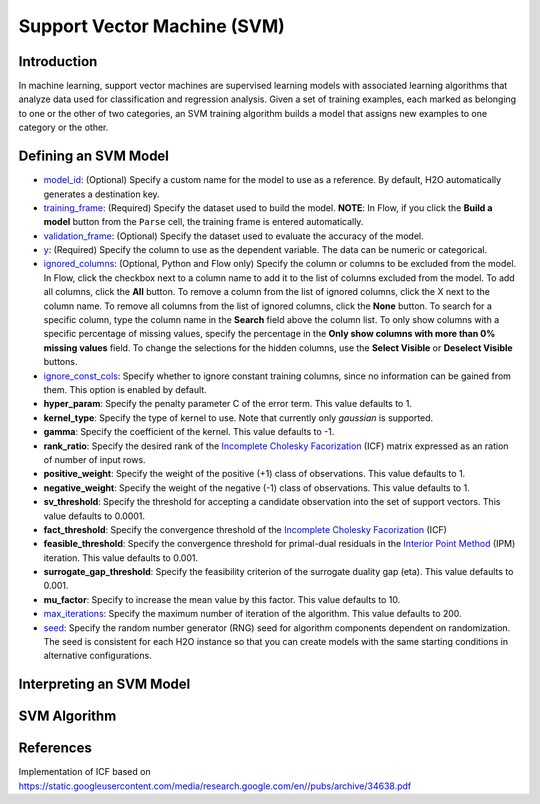 Support Vector Machine (SVM)
----------------------------

Introduction
~~~~~~~~~~~~

In machine learning, support vector machines are supervised learning models with associated learning algorithms that analyze data used for classification and regression analysis. Given a set of training examples, each marked as belonging to one or the other of two categories, an SVM training algorithm builds a model that assigns new examples to one category or the other.

Defining an SVM Model
~~~~~~~~~~~~~~~~~~~~~

-  `model_id <algo-params/model_id.html>`__: (Optional) Specify a custom name for the model to use as
   a reference. By default, H2O automatically generates a destination
   key.

-  `training_frame <algo-params/training_frame.html>`__: (Required) Specify the dataset used to build the
   model. **NOTE**: In Flow, if you click the **Build a model** button from the
   ``Parse`` cell, the training frame is entered automatically.

-  `validation_frame <algo-params/validation_frame.html>`__: (Optional) Specify the dataset used to evaluate
   the accuracy of the model.

-  `y <algo-params/y.html>`__: (Required) Specify the column to use as the dependent variable. The data can be numeric or categorical.

-  `ignored_columns <algo-params/ignored_columns.html>`__: (Optional, Python and Flow only) Specify the column or columns to be excluded from the model. In Flow, click the checkbox next to a column name to add it to the list of columns excluded from the model. To add all columns, click the **All** button. To remove a column from the list of ignored columns, click the X next to the column name. To remove all columns from the list of ignored columns, click the **None** button. To search for a specific column, type the column name in the **Search** field above the column list. To only show columns with a specific percentage of missing values, specify the percentage in the **Only show columns with more than 0% missing values** field. To change the selections for the hidden columns, use the **Select Visible** or **Deselect Visible** buttons.

-  `ignore_const_cols <algo-params/ignore_const_cols.html>`__: Specify whether to ignore constant
   training columns, since no information can be gained from them. This
   option is enabled by default.

-  **hyper_param**: Specify the penalty parameter C of the error term. This value defaults to 1.

-  **kernel_type**: Specify the type of kernel to use. Note that currently only `gaussian` is supported.

-  **gamma**: Specify the coefficient of the kernel. This value defaults to -1.

-  **rank_ratio**: Specify the desired rank of the `Incomplete Cholesky Facorization <https://en.wikipedia.org/wiki/Incomplete_Cholesky_factorization>`__ (ICF) matrix expressed as an ration of number of input rows.

-  **positive_weight**: Specify the weight of the positive (+1) class of observations. This value defaults to 1.

-  **negative_weight**: Specify the weight of the negative (-1) class of observations. This value defaults to 1.

-  **sv_threshold**: Specify the threshold for accepting a candidate observation into the set of support vectors. This value defaults to 0.0001.

-  **fact_threshold**: Specify the convergence threshold of the `Incomplete Cholesky Facorization <https://en.wikipedia.org/wiki/Incomplete_Cholesky_factorization>`__ (ICF)

-  **feasible_threshold**: Specify the convergence threshold for primal-dual residuals in the `Interior Point Method <https://en.wikipedia.org/wiki/Interior-point_method>`__ (IPM) iteration. This value defaults to 0.001.

-  **surrogate_gap_threshold**: Specify the feasibility criterion of the surrogate duality gap (eta). This value defaults to 0.001.

-  **mu_factor**: Specify to increase the mean value by this factor. This value defaults to 10.

-  `max_iterations <algo-params/max_iterations.html>`__: Specify the maximum number of iteration of the algorithm. This value defaults to 200.

-  `seed <algo-params/seed.html>`__: Specify the random number generator (RNG) seed for
   algorithm components dependent on randomization. The seed is
   consistent for each H2O instance so that you can create models with
   the same starting conditions in alternative configurations.

Interpreting an SVM Model
~~~~~~~~~~~~~~~~~~~~~~~~~

SVM Algorithm
~~~~~~~~~~~~~

References
~~~~~~~~~~

Implementation of ICF based on https://static.googleusercontent.com/media/research.google.com/en//pubs/archive/34638.pdf